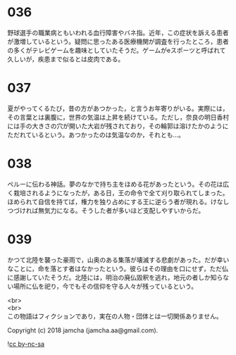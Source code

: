 #+OPTIONS: toc:nil
#+OPTIONS: \n:t

* 036

  野球選手の職業病ともいわれる血行障害やバネ指。近年，この症状を訴える患者が激増しているという。疑問に思ったある医療機関が調査を行ったところ，患者の多くがテレビゲームを趣味としていたそうだ。ゲームがeスポーツと呼ばれて久しいが，疾患まで似るとは皮肉である。

* 037

  夏がやってくるたび，昔の方があつかった，と言うお年寄りがいる。実際には，その言葉とは裏腹に，世界の気温は上昇を続けている。ただし，奈良の明日香村には手の大きさの穴が開いた大岩が残されており，その輪郭は溶けたかのようにただれているという。あつかったのは気温なのか，それとも…。

* 038

  ペルーに伝わる神話。夢のなかで持ち主をほめる花があったという。その花は広く栽培されるようになったが，ある日，王の命令で全て刈り取られてしまった。ほめられて自信を持てば，権力を独り占めにする王に逆らう者が現れる。けなしつづければ無気力になる。そうした者が多いほど支配しやすいからだ。

* 039

  かつて北陸を襲った豪雨で，山奥のある集落が壊滅する悲劇があった。だが幸いなことに，命を落とす者はなかったという。彼らはその理由を口にせず，ただ仏に感謝していたそうだ。北陸には，明治の廃仏毀釈を逃れ，地元の者しか知らない場所に仏を祀り，今でもその信仰を守る人々が残っているという。

  <br>
  <br>
  この物語はフィクションであり，実在の人物・団体とは一切関係ありません。

  Copyright (c) 2018 jamcha (jamcha.aa@gmail.com).

  ![[http://i.creativecommons.org/l/by-nc-sa/4.0/88x31.png][cc by-nc-sa]]
